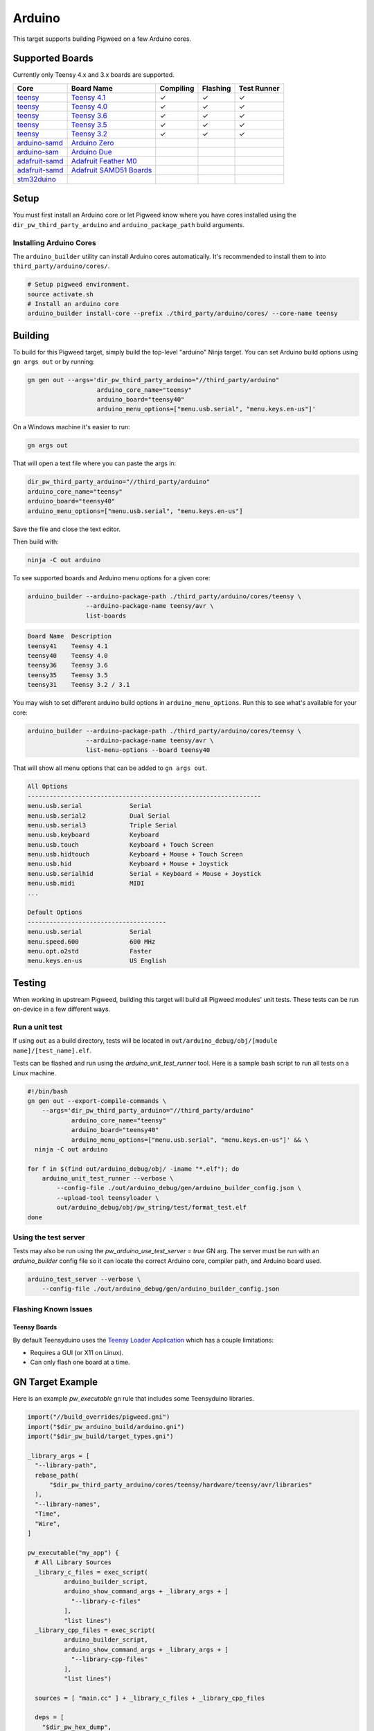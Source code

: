 .. _target-arduino:

-------
Arduino
-------

This target supports building Pigweed on a few Arduino cores.

.. seealso::
   There are a few caveats when running Pigweed on top of the Arduino API. See
   :ref:`module-pw_arduino_build` for details.

Supported Boards
================

Currently only Teensy 4.x and 3.x boards are supported.

+------------------------------------------------------------------+-------------------------------------------------------------------+-----------+----------+-------------+
| Core                                                             | Board Name                                                        | Compiling | Flashing | Test Runner |
+==================================================================+===================================================================+===========+==========+=============+
| `teensy <https://www.pjrc.com/teensy/td_download.html>`_         | `Teensy 4.1 <https://www.pjrc.com/store/teensy41.html>`_          | ✓         | ✓        | ✓           |
+------------------------------------------------------------------+-------------------------------------------------------------------+-----------+----------+-------------+
| `teensy <https://www.pjrc.com/teensy/td_download.html>`_         | `Teensy 4.0 <https://www.pjrc.com/store/teensy40.html>`_          | ✓         | ✓        | ✓           |
+------------------------------------------------------------------+-------------------------------------------------------------------+-----------+----------+-------------+
| `teensy <https://www.pjrc.com/teensy/td_download.html>`_         | `Teensy 3.6 <https://www.pjrc.com/store/teensy36.html>`_          | ✓         | ✓        | ✓           |
+------------------------------------------------------------------+-------------------------------------------------------------------+-----------+----------+-------------+
| `teensy <https://www.pjrc.com/teensy/td_download.html>`_         | `Teensy 3.5 <https://www.pjrc.com/store/teensy35.html>`_          | ✓         | ✓        | ✓           |
+------------------------------------------------------------------+-------------------------------------------------------------------+-----------+----------+-------------+
| `teensy <https://www.pjrc.com/teensy/td_download.html>`_         | `Teensy 3.2 <https://www.pjrc.com/store/teensy32.html>`_          | ✓         | ✓        | ✓           |
+------------------------------------------------------------------+-------------------------------------------------------------------+-----------+----------+-------------+
| `arduino-samd <https://github.com/arduino/ArduinoCore-samd>`_    | `Arduino Zero <https://store.arduino.cc/usa/arduino-zero>`_       |           |          |             |
+------------------------------------------------------------------+-------------------------------------------------------------------+-----------+----------+-------------+
| `arduino-sam <https://github.com/arduino/ArduinoCore-sam>`_      | `Arduino Due <https://store.arduino.cc/usa/due>`_                 |           |          |             |
+------------------------------------------------------------------+-------------------------------------------------------------------+-----------+----------+-------------+
| `adafruit-samd <https://github.com/adafruit/ArduinoCore-samd>`_  | `Adafruit Feather M0 <https://www.adafruit.com/?q=feather+m0>`_   |           |          |             |
+------------------------------------------------------------------+-------------------------------------------------------------------+-----------+----------+-------------+
| `adafruit-samd <https://github.com/adafruit/ArduinoCore-samd>`_  | `Adafruit SAMD51 Boards <https://www.adafruit.com/category/952>`_ |           |          |             |
+------------------------------------------------------------------+-------------------------------------------------------------------+-----------+----------+-------------+
| `stm32duino <https://github.com/stm32duino/Arduino_Core_STM32>`_ |                                                                   |           |          |             |
+------------------------------------------------------------------+-------------------------------------------------------------------+-----------+----------+-------------+

Setup
=====

You must first install an Arduino core or let Pigweed know where you have cores
installed using the ``dir_pw_third_party_arduino`` and ``arduino_package_path``
build arguments.

Installing Arduino Cores
------------------------

The ``arduino_builder`` utility can install Arduino cores automatically. It's
recommended to install them to into ``third_party/arduino/cores/``.

.. code:: sh

  # Setup pigweed environment.
  source activate.sh
  # Install an arduino core
  arduino_builder install-core --prefix ./third_party/arduino/cores/ --core-name teensy

Building
========
To build for this Pigweed target, simply build the top-level "arduino" Ninja
target. You can set Arduino build options using ``gn args out`` or by running:

.. code:: sh

  gn gen out --args='dir_pw_third_party_arduino="//third_party/arduino"
                     arduino_core_name="teensy"
                     arduino_board="teensy40"
                     arduino_menu_options=["menu.usb.serial", "menu.keys.en-us"]'

On a Windows machine it's easier to run:

.. code:: sh

  gn args out

That will open a text file where you can paste the args in:

.. code:: text

  dir_pw_third_party_arduino="//third_party/arduino"
  arduino_core_name="teensy"
  arduino_board="teensy40"
  arduino_menu_options=["menu.usb.serial", "menu.keys.en-us"]

Save the file and close the text editor.

Then build with:

.. code:: sh

  ninja -C out arduino

To see supported boards and Arduino menu options for a given core:

.. code:: sh

  arduino_builder --arduino-package-path ./third_party/arduino/cores/teensy \
                  --arduino-package-name teensy/avr \
                  list-boards

.. code:: text

  Board Name  Description
  teensy41    Teensy 4.1
  teensy40    Teensy 4.0
  teensy36    Teensy 3.6
  teensy35    Teensy 3.5
  teensy31    Teensy 3.2 / 3.1

You may wish to set different arduino build options in
``arduino_menu_options``. Run this to see what's available for your core:

.. code:: sh

  arduino_builder --arduino-package-path ./third_party/arduino/cores/teensy \
                  --arduino-package-name teensy/avr \
                  list-menu-options --board teensy40

That will show all menu options that can be added to ``gn args out``.

.. code:: text

  All Options
  ----------------------------------------------------------------
  menu.usb.serial             Serial
  menu.usb.serial2            Dual Serial
  menu.usb.serial3            Triple Serial
  menu.usb.keyboard           Keyboard
  menu.usb.touch              Keyboard + Touch Screen
  menu.usb.hidtouch           Keyboard + Mouse + Touch Screen
  menu.usb.hid                Keyboard + Mouse + Joystick
  menu.usb.serialhid          Serial + Keyboard + Mouse + Joystick
  menu.usb.midi               MIDI
  ...

  Default Options
  --------------------------------------
  menu.usb.serial             Serial
  menu.speed.600              600 MHz
  menu.opt.o2std              Faster
  menu.keys.en-us             US English

Testing
=======
When working in upstream Pigweed, building this target will build all Pigweed
modules' unit tests.  These tests can be run on-device in a few different ways.

Run a unit test
---------------
If using ``out`` as a build directory, tests will be located in
``out/arduino_debug/obj/[module name]/[test_name].elf``.

Tests can be flashed and run using the `arduino_unit_test_runner` tool. Here is
a sample bash script to run all tests on a Linux machine.

.. code:: sh

  #!/bin/bash
  gn gen out --export-compile-commands \
      --args='dir_pw_third_party_arduino="//third_party/arduino"
              arduino_core_name="teensy"
              arduino_board="teensy40"
              arduino_menu_options=["menu.usb.serial", "menu.keys.en-us"]' && \
    ninja -C out arduino

  for f in $(find out/arduino_debug/obj/ -iname "*.elf"); do
      arduino_unit_test_runner --verbose \
          --config-file ./out/arduino_debug/gen/arduino_builder_config.json \
          --upload-tool teensyloader \
          out/arduino_debug/obj/pw_string/test/format_test.elf
  done

Using the test server
---------------------

Tests may also be run using the `pw_arduino_use_test_server = true` GN arg.
The server must be run with an `arduino_builder` config file so it can locate
the correct Arduino core, compiler path, and Arduino board used.

.. code:: sh

  arduino_test_server --verbose \
      --config-file ./out/arduino_debug/gen/arduino_builder_config.json

.. TODO(tonymd): Flesh out this section similar to the stm32f429i target docs.

Flashing Known Issues
---------------------

Teensy Boards
^^^^^^^^^^^^^

By default Teensyduino uses the `Teensy Loader Application
<https://www.pjrc.com/teensy/loader.html>`_ which has a couple limitations:

- Requires a GUI (or X11 on Linux).
- Can only flash one board at a time.

GN Target Example
=================

Here is an example `pw_executable` gn rule that includes some Teensyduino
libraries.

.. code:: text

  import("//build_overrides/pigweed.gni")
  import("$dir_pw_arduino_build/arduino.gni")
  import("$dir_pw_build/target_types.gni")

  _library_args = [
    "--library-path",
    rebase_path(
        "$dir_pw_third_party_arduino/cores/teensy/hardware/teensy/avr/libraries"
    ),
    "--library-names",
    "Time",
    "Wire",
  ]

  pw_executable("my_app") {
    # All Library Sources
    _library_c_files = exec_script(
            arduino_builder_script,
            arduino_show_command_args + _library_args + [
              "--library-c-files"
            ],
            "list lines")
    _library_cpp_files = exec_script(
            arduino_builder_script,
            arduino_show_command_args + _library_args + [
              "--library-cpp-files"
            ],
            "list lines")

    sources = [ "main.cc" ] + _library_c_files + _library_cpp_files

    deps = [
      "$dir_pw_hex_dump",
      "$dir_pw_log",
      "$dir_pw_string",
    ]

    include_dirs = exec_script(arduino_builder_script,
                               arduino_show_command_args + _library_args +
                                   [ "--library-include-dirs" ],
                               "list lines")

    # Required if using Arduino.h and any Arduino API functions
    if (dir_pw_third_party_arduino != "") {
      remove_configs = [ "$dir_pw_build:strict_warnings" ]
      deps += [ "$dir_pw_third_party_arduino:arduino_core_sources" ]
    }
  }

